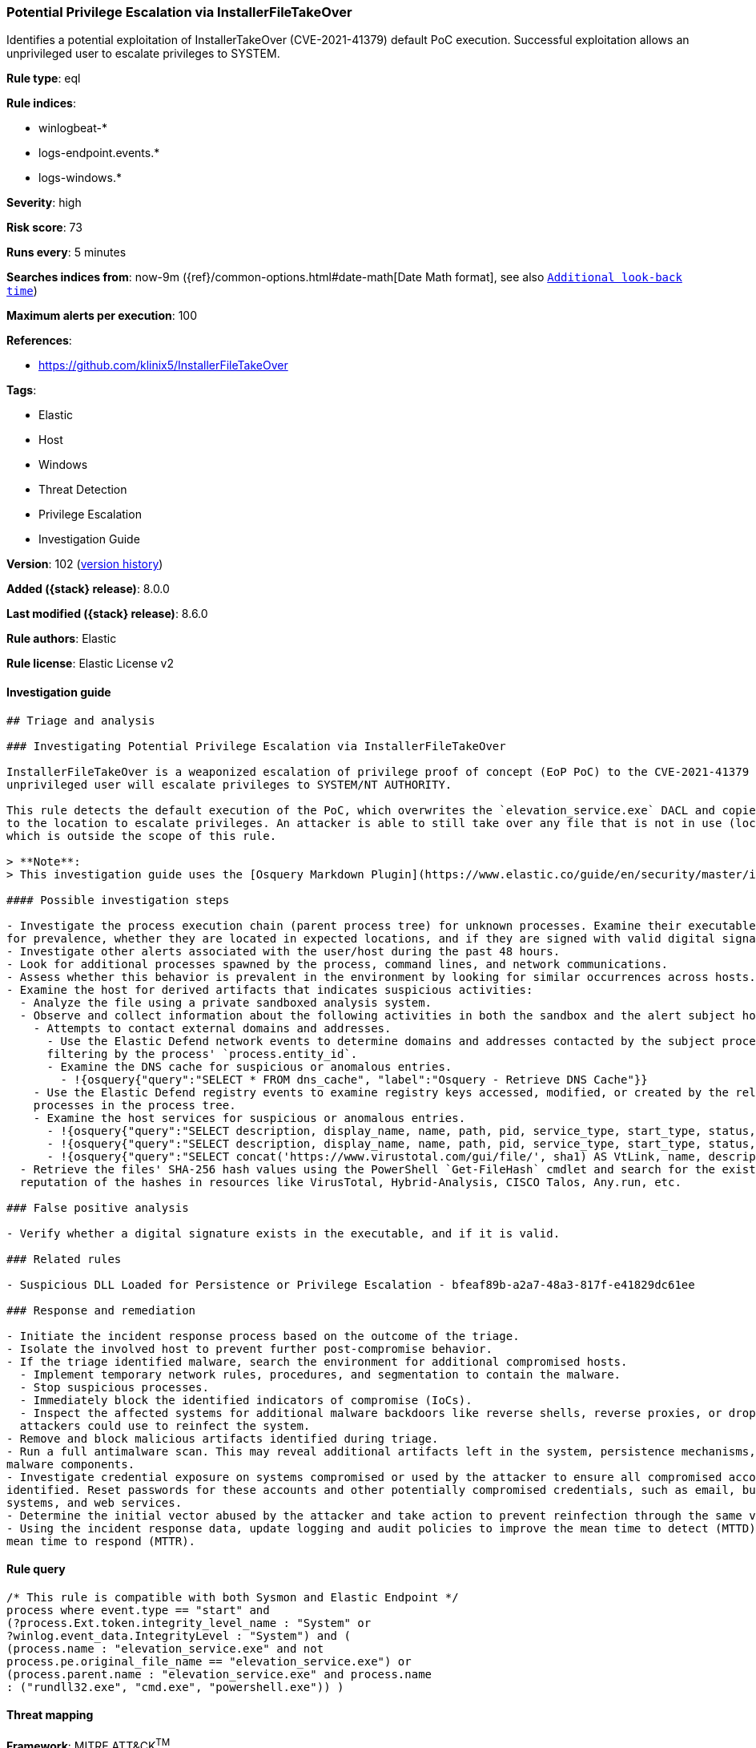 [[potential-privilege-escalation-via-installerfiletakeover]]
=== Potential Privilege Escalation via InstallerFileTakeOver

Identifies a potential exploitation of InstallerTakeOver (CVE-2021-41379) default PoC execution. Successful exploitation allows an unprivileged user to escalate privileges to SYSTEM.

*Rule type*: eql

*Rule indices*:

* winlogbeat-*
* logs-endpoint.events.*
* logs-windows.*

*Severity*: high

*Risk score*: 73

*Runs every*: 5 minutes

*Searches indices from*: now-9m ({ref}/common-options.html#date-math[Date Math format], see also <<rule-schedule, `Additional look-back time`>>)

*Maximum alerts per execution*: 100

*References*:

* https://github.com/klinix5/InstallerFileTakeOver

*Tags*:

* Elastic
* Host
* Windows
* Threat Detection
* Privilege Escalation
* Investigation Guide

*Version*: 102 (<<potential-privilege-escalation-via-installerfiletakeover-history, version history>>)

*Added ({stack} release)*: 8.0.0

*Last modified ({stack} release)*: 8.6.0

*Rule authors*: Elastic

*Rule license*: Elastic License v2

==== Investigation guide


[source,markdown]
----------------------------------
## Triage and analysis

### Investigating Potential Privilege Escalation via InstallerFileTakeOver

InstallerFileTakeOver is a weaponized escalation of privilege proof of concept (EoP PoC) to the CVE-2021-41379 vulnerability. Upon successful exploitation, an
unprivileged user will escalate privileges to SYSTEM/NT AUTHORITY.

This rule detects the default execution of the PoC, which overwrites the `elevation_service.exe` DACL and copies itself
to the location to escalate privileges. An attacker is able to still take over any file that is not in use (locked),
which is outside the scope of this rule.

> **Note**:
> This investigation guide uses the [Osquery Markdown Plugin](https://www.elastic.co/guide/en/security/master/invest-guide-run-osquery.html) introduced in Elastic stack version 8.5.0. Older Elastic stacks versions will see unrendered markdown in this guide.

#### Possible investigation steps

- Investigate the process execution chain (parent process tree) for unknown processes. Examine their executable files
for prevalence, whether they are located in expected locations, and if they are signed with valid digital signatures.
- Investigate other alerts associated with the user/host during the past 48 hours.
- Look for additional processes spawned by the process, command lines, and network communications.
- Assess whether this behavior is prevalent in the environment by looking for similar occurrences across hosts.
- Examine the host for derived artifacts that indicates suspicious activities:
  - Analyze the file using a private sandboxed analysis system.
  - Observe and collect information about the following activities in both the sandbox and the alert subject host:
    - Attempts to contact external domains and addresses.
      - Use the Elastic Defend network events to determine domains and addresses contacted by the subject process by
      filtering by the process' `process.entity_id`.
      - Examine the DNS cache for suspicious or anomalous entries.
        - !{osquery{"query":"SELECT * FROM dns_cache", "label":"Osquery - Retrieve DNS Cache"}}
    - Use the Elastic Defend registry events to examine registry keys accessed, modified, or created by the related
    processes in the process tree.
    - Examine the host services for suspicious or anomalous entries.
      - !{osquery{"query":"SELECT description, display_name, name, path, pid, service_type, start_type, status, user_account FROM services","label":"Osquery - Retrieve All Services"}}
      - !{osquery{"query":"SELECT description, display_name, name, path, pid, service_type, start_type, status, user_account FROM services WHERE NOT (user_account LIKE "%LocalSystem" OR user_account LIKE "%LocalService" OR user_account LIKE "%NetworkService" OR user_account == null)","label":"Osquery - Retrieve Services Running on User Accounts"}}
      - !{osquery{"query":"SELECT concat('https://www.virustotal.com/gui/file/', sha1) AS VtLink, name, description, start_type, status, pid, services.path FROM services JOIN authenticode ON services.path = authenticode.path OR services.module_path = authenticode.path JOIN hash ON services.path = hash.path WHERE authenticode.result != "trusted"","label":"Osquery - Retrieve Service Unsigned Executables with Virustotal Link"}}
  - Retrieve the files' SHA-256 hash values using the PowerShell `Get-FileHash` cmdlet and search for the existence and
  reputation of the hashes in resources like VirusTotal, Hybrid-Analysis, CISCO Talos, Any.run, etc.

### False positive analysis

- Verify whether a digital signature exists in the executable, and if it is valid.

### Related rules

- Suspicious DLL Loaded for Persistence or Privilege Escalation - bfeaf89b-a2a7-48a3-817f-e41829dc61ee

### Response and remediation

- Initiate the incident response process based on the outcome of the triage.
- Isolate the involved host to prevent further post-compromise behavior.
- If the triage identified malware, search the environment for additional compromised hosts.
  - Implement temporary network rules, procedures, and segmentation to contain the malware.
  - Stop suspicious processes.
  - Immediately block the identified indicators of compromise (IoCs).
  - Inspect the affected systems for additional malware backdoors like reverse shells, reverse proxies, or droppers that
  attackers could use to reinfect the system.
- Remove and block malicious artifacts identified during triage.
- Run a full antimalware scan. This may reveal additional artifacts left in the system, persistence mechanisms, and
malware components.
- Investigate credential exposure on systems compromised or used by the attacker to ensure all compromised accounts are
identified. Reset passwords for these accounts and other potentially compromised credentials, such as email, business
systems, and web services.
- Determine the initial vector abused by the attacker and take action to prevent reinfection through the same vector.
- Using the incident response data, update logging and audit policies to improve the mean time to detect (MTTD) and the
mean time to respond (MTTR).
----------------------------------


==== Rule query


[source,js]
----------------------------------
/* This rule is compatible with both Sysmon and Elastic Endpoint */
process where event.type == "start" and
(?process.Ext.token.integrity_level_name : "System" or
?winlog.event_data.IntegrityLevel : "System") and (
(process.name : "elevation_service.exe" and not
process.pe.original_file_name == "elevation_service.exe") or
(process.parent.name : "elevation_service.exe" and process.name
: ("rundll32.exe", "cmd.exe", "powershell.exe")) )
----------------------------------

==== Threat mapping

*Framework*: MITRE ATT&CK^TM^

* Tactic:
** Name: Privilege Escalation
** ID: TA0004
** Reference URL: https://attack.mitre.org/tactics/TA0004/
* Technique:
** Name: Exploitation for Privilege Escalation
** ID: T1068
** Reference URL: https://attack.mitre.org/techniques/T1068/

[[potential-privilege-escalation-via-installerfiletakeover-history]]
==== Rule version history

Version 102 (8.6.0 release)::
* Formatting only

Version 101 (8.5.0 release)::
* Formatting only

Version 7 (8.4.0 release)::
* Updated query, changed from:
+
[source, js]
----------------------------------
/* This rule is compatible with both Sysmon and Elastic Endpoint */
process where event.type == "start" and
(?process.Ext.token.integrity_level_name : "System" or
?winlog.event_data.IntegrityLevel : "System") and (
(process.name : "elevation_service.exe" and not
process.pe.original_file_name == "elevation_service.exe") or
(process.parent.name : "elevation_service.exe" and
process.name : ("rundll32.exe", "cmd.exe", "powershell.exe")) )
----------------------------------

Version 5 (8.3.0 release)::
* Formatting only

Version 4 (8.2.0 release)::
* Updated query, changed from:
+
[source, js]
----------------------------------
/* This rule is compatible with both Sysmon and Elastic Endpoint */
process where event.type == "start" and
(process.Ext.token.integrity_level_name : "System" or
winlog.event_data.IntegrityLevel : "System") and (
(process.name : "elevation_service.exe" and not
process.pe.original_file_name == "elevation_service.exe") or
(process.parent.name : "elevation_service.exe" and
process.name : ("rundll32.exe", "cmd.exe", "powershell.exe")) )
----------------------------------

Version 2 (8.1.0 release)::
* Updated query, changed from:
+
[source, js]
----------------------------------
/* This rule is compatible with both Sysmon and Elastic Endpoint */
process where event.type == "start" and user.id : "S-1-5-18" and
( (process.name : "elevation_service.exe" and not
process.pe.original_file_name == "elevation_service.exe") or
(process.parent.name : "elevation_service.exe" and
process.name : ("rundll32.exe", "cmd.exe", "powershell.exe")) )
----------------------------------

